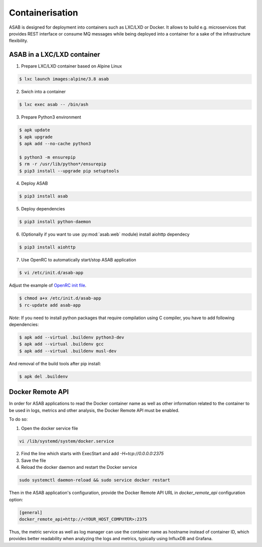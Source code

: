 Containerisation
================

ASAB is designed for deployment into containers such as LXC/LXD or Docker.
It allows to build e.g. microservices that provides REST interface or consume MQ messages while being deployed into a container for a sake of the infrastructure flexibility.


ASAB in a LXC/LXD container
---------------------------

1. Prepare LXC/LXD container based on Alpine Linux

.. code-block:: bash

	$ lxc launch images:alpine/3.8 asab


2. Swich into a container

.. code-block:: bash

	$ lxc exec asab -- /bin/ash


3. Prepare Python3 environment

.. code-block:: bash

	$ apk update
	$ apk upgrade
	$ apk add --no-cache python3

	$ python3 -m ensurepip
	$ rm -r /usr/lib/python*/ensurepip
	$ pip3 install --upgrade pip setuptools


4. Deploy ASAB

.. code-block:: bash

	$ pip3 install asab


5. Deploy dependencies

.. code-block:: bash

	$ pip3 install python-daemon


6. (Optionally if you want to use :py:mod:`asab.web` module) install aiohttp dependecy

.. code-block:: bash

	$ pip3 install aiohttp


7. Use OpenRC to automatically start/stop ASAB application

.. code-block:: bash

	$ vi /etc/init.d/asab-app


Adjust the example of `OpenRC init file <https://github.com/TeskaLabs/asab/blob/master/doc/asab-openrc>`_. 

.. code-block:: bash

	$ chmod a+x /etc/init.d/asab-app
	$ rc-update add asab-app


*Note*: If you need to install python packages that require compilation using C compiler, you have to add following dependencies:

.. code-block:: bash

	$ apk add --virtual .buildenv python3-dev
	$ apk add --virtual .buildenv gcc
	$ apk add --virtual .buildenv musl-dev


And removal of the build tools after pip install:

.. code-block:: bash

	$ apk del .buildenv

Docker Remote API
---------------------------

In order for ASAB applications to read the Docker container name
as well as other information related to the container to be used in logs, metrics and other analysis,
the Docker Remote API must be enabled.

To do so:

1. Open the docker service file

.. code-block:: bash

	vi /lib/systemd/system/docker.service


2. Find the line which starts with ExecStart and add `-H=tcp://0.0.0.0:2375`


3. Save the file


4. Reload the docker daemon and restart the Docker service

.. code-block:: bash

	sudo systemctl daemon-reload && sudo service docker restart


Then in the ASAB application's configuration, provide
the Docker Remote API URL in `docker_remote_api` configuration option:

.. code-block:: bash

	[general]
	docker_remote_api=http://<YOUR_HOST_COMPUTER>:2375

Thus, the metric service as well as log manager can use the container
name as hostname instead of container ID, which provides better readability
when analyzing the logs and metrics, typically using InfluxDB and Grafana.
